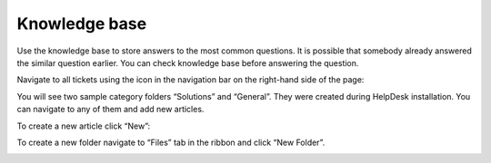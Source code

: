 Knowledge base
##############

Use the knowledge base to store answers to the most common questions. It
is possible that somebody already answered the similar question earlier. You
can check knowledge base before answering the question.

Navigate to all tickets using the icon in the navigation bar on the
right-hand side of the page:

|kb_icon|

You will see two sample category folders “Solutions” and “General”. They
were created during HelpDesk installation. You can navigate to any of
them and add new articles.

To create a new article click “New”:

|create-kb-article|

To create a new folder navigate to “Files” tab in the ribbon and click
“New Folder”.

|create-kb-folder|

.. |kb_icon| image:: ../_static/img/kb_icon.png
   :alt: Knowledge Base Navigation Icon
.. |create-kb-article| image:: ../_static/img/create-kb-article.png
   :alt: Create Article
.. |create-kb-folder| image:: ../_static/img/create-kb-folder.png
   :alt: Create Folder
